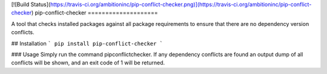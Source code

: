 [![Build Status](https://travis-ci.org/ambitioninc/pip-conflict-checker.png)](https://travis-ci.org/ambitioninc/pip-conflict-checker)
pip-conflict-checker
====================

A tool that checks installed packages against all package requirements to ensure that there are no dependency version conflicts.

## Installation
```
pip install pip-conflict-checker
```

### Usage
Simply run the command pipconflictchecker. If any dependency conflicts are found an output dump of all conflicts will be shown,
and an exit code of 1 will be returned.


